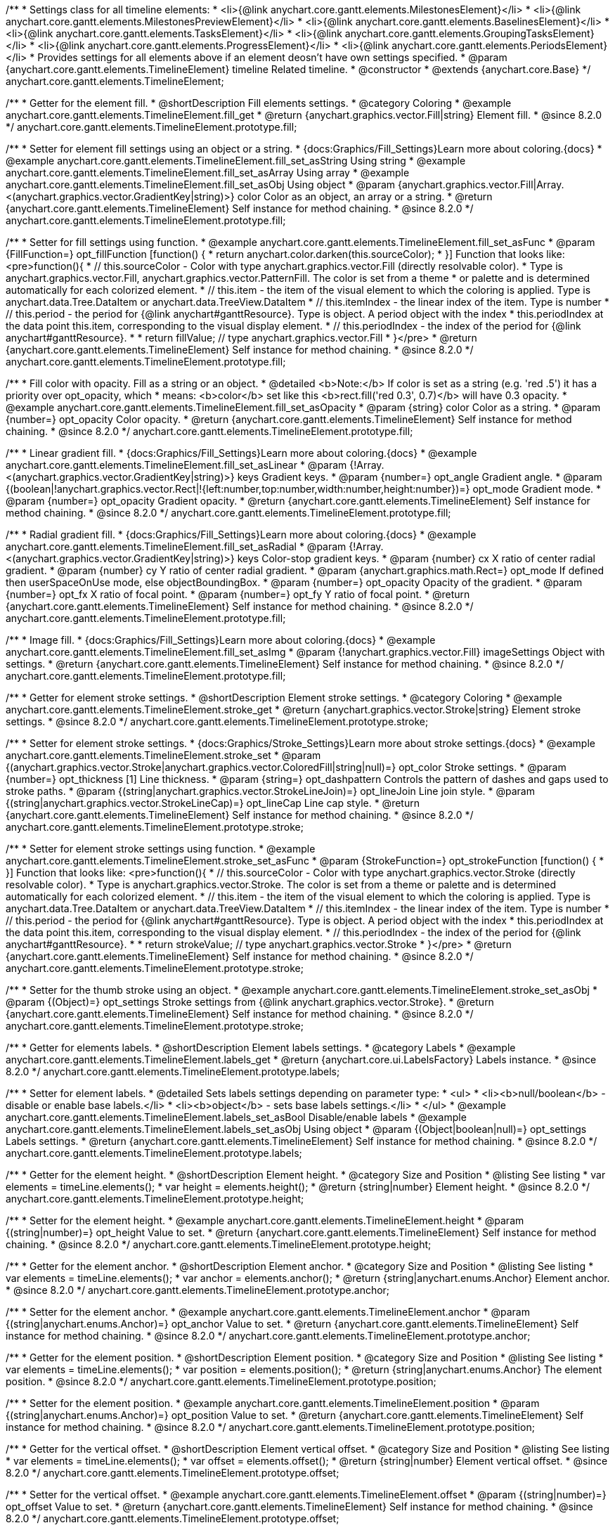 /**
 * Settings class for all timeline elements:
 * <li>{@link anychart.core.gantt.elements.MilestonesElement}</li>
 * <li>{@link anychart.core.gantt.elements.MilestonesPreviewElement}</li>
 * <li>{@link anychart.core.gantt.elements.BaselinesElement}</li>
 * <li>{@link anychart.core.gantt.elements.TasksElement}</li>
 * <li>{@link anychart.core.gantt.elements.GroupingTasksElement}</li>
 * <li>{@link anychart.core.gantt.elements.ProgressElement}</li>
 * <li>{@link anychart.core.gantt.elements.PeriodsElement}</li>
 * Provides settings for all elements above if an element deosn't have own settings specified.
 * @param {anychart.core.gantt.elements.TimelineElement} timeline Related timeline.
 * @constructor
 * @extends {anychart.core.Base}
 */
anychart.core.gantt.elements.TimelineElement;

//----------------------------------------------------------------------------------------------------------------------
//
//  anychart.core.gantt.elements.TimelineElement.prototype.fill
//
//----------------------------------------------------------------------------------------------------------------------

/**
 * Getter for the element fill.
 * @shortDescription Fill elements settings.
 * @category Coloring
 * @example anychart.core.gantt.elements.TimelineElement.fill_get
 * @return {anychart.graphics.vector.Fill|string} Element fill.
 * @since 8.2.0
 */
anychart.core.gantt.elements.TimelineElement.prototype.fill;

/**
 * Setter for element fill settings using an object or a string.
 * {docs:Graphics/Fill_Settings}Learn more about coloring.{docs}
 * @example anychart.core.gantt.elements.TimelineElement.fill_set_asString Using string
 * @example anychart.core.gantt.elements.TimelineElement.fill_set_asArray Using array
 * @example anychart.core.gantt.elements.TimelineElement.fill_set_asObj Using object
 * @param {anychart.graphics.vector.Fill|Array.<(anychart.graphics.vector.GradientKey|string)>} color Color as an object, an array or a string.
 * @return {anychart.core.gantt.elements.TimelineElement} Self instance for method chaining.
 * @since 8.2.0
 */
anychart.core.gantt.elements.TimelineElement.prototype.fill;

/**
 * Setter for fill settings using function.
 * @example anychart.core.gantt.elements.TimelineElement.fill_set_asFunc
 * @param {FillFunction=} opt_fillFunction [function() {
 *  return anychart.color.darken(this.sourceColor);
 * }] Function that looks like: <pre>function(){
 *    // this.sourceColor - Color with type anychart.graphics.vector.Fill (directly resolvable color).
 *    Type is anychart.graphics.vector.Fill, anychart.graphics.vector.PatternFill. The color is set from a theme
 *    or palette and is determined automatically for each colorized element.
 *    // this.item - the item of the visual element to which the coloring is applied. Type is anychart.data.Tree.DataItem or anychart.data.TreeView.DataItem
 *    // this.itemIndex - the linear index of the item. Type is number
 *    // this.period - the period for {@link anychart#ganttResource}. Type is object. A period object with the index
 *    this.periodIndex at the data point this.item, corresponding to the visual display element.
 *    // this.periodIndex - the index of the period for {@link anychart#ganttResource}.
 *
 *    return fillValue; // type anychart.graphics.vector.Fill
 * }</pre>
 * @return {anychart.core.gantt.elements.TimelineElement} Self instance for method chaining.
 * @since 8.2.0
 */
anychart.core.gantt.elements.TimelineElement.prototype.fill;

/**
 * Fill color with opacity. Fill as a string or an object.
 * @detailed <b>Note:</b> If color is set as a string (e.g. 'red .5') it has a priority over opt_opacity, which
 * means: <b>color</b> set like this <b>rect.fill('red 0.3', 0.7)</b> will have 0.3 opacity.
 * @example anychart.core.gantt.elements.TimelineElement.fill_set_asOpacity
 * @param {string} color Color as a string.
 * @param {number=} opt_opacity Color opacity.
 * @return {anychart.core.gantt.elements.TimelineElement} Self instance for method chaining.
 * @since 8.2.0
 */
anychart.core.gantt.elements.TimelineElement.prototype.fill;

/**
 * Linear gradient fill.
 * {docs:Graphics/Fill_Settings}Learn more about coloring.{docs}
 * @example anychart.core.gantt.elements.TimelineElement.fill_set_asLinear
 * @param {!Array.<(anychart.graphics.vector.GradientKey|string)>} keys Gradient keys.
 * @param {number=} opt_angle Gradient angle.
 * @param {(boolean|!anychart.graphics.vector.Rect|!{left:number,top:number,width:number,height:number})=} opt_mode Gradient mode.
 * @param {number=} opt_opacity Gradient opacity.
 * @return {anychart.core.gantt.elements.TimelineElement} Self instance for method chaining.
 * @since 8.2.0
 */
anychart.core.gantt.elements.TimelineElement.prototype.fill;

/**
 * Radial gradient fill.
 * {docs:Graphics/Fill_Settings}Learn more about coloring.{docs}
 * @example anychart.core.gantt.elements.TimelineElement.fill_set_asRadial
 * @param {!Array.<(anychart.graphics.vector.GradientKey|string)>} keys Color-stop gradient keys.
 * @param {number} cx X ratio of center radial gradient.
 * @param {number} cy Y ratio of center radial gradient.
 * @param {anychart.graphics.math.Rect=} opt_mode If defined then userSpaceOnUse mode, else objectBoundingBox.
 * @param {number=} opt_opacity Opacity of the gradient.
 * @param {number=} opt_fx X ratio of focal point.
 * @param {number=} opt_fy Y ratio of focal point.
 * @return {anychart.core.gantt.elements.TimelineElement} Self instance for method chaining.
 * @since 8.2.0
 */
anychart.core.gantt.elements.TimelineElement.prototype.fill;

/**
 * Image fill.
 * {docs:Graphics/Fill_Settings}Learn more about coloring.{docs}
 * @example anychart.core.gantt.elements.TimelineElement.fill_set_asImg
 * @param {!anychart.graphics.vector.Fill} imageSettings Object with settings.
 * @return {anychart.core.gantt.elements.TimelineElement} Self instance for method chaining.
 * @since 8.2.0
 */
anychart.core.gantt.elements.TimelineElement.prototype.fill;


//----------------------------------------------------------------------------------------------------------------------
//
//  anychart.core.gantt.elements.TimelineElement.prototype.stroke
//
//----------------------------------------------------------------------------------------------------------------------

/**
 * Getter for element stroke settings.
 * @shortDescription Element stroke settings.
 * @category Coloring
 * @example anychart.core.gantt.elements.TimelineElement.stroke_get
 * @return {anychart.graphics.vector.Stroke|string} Element stroke settings.
 * @since 8.2.0
 */
anychart.core.gantt.elements.TimelineElement.prototype.stroke;

/**
 * Setter for element stroke settings.
 * {docs:Graphics/Stroke_Settings}Learn more about stroke settings.{docs}
 * @example anychart.core.gantt.elements.TimelineElement.stroke_set
 * @param {(anychart.graphics.vector.Stroke|anychart.graphics.vector.ColoredFill|string|null)=} opt_color Stroke settings.
 * @param {number=} opt_thickness [1] Line thickness.
 * @param {string=} opt_dashpattern Controls the pattern of dashes and gaps used to stroke paths.
 * @param {(string|anychart.graphics.vector.StrokeLineJoin)=} opt_lineJoin Line join style.
 * @param {(string|anychart.graphics.vector.StrokeLineCap)=} opt_lineCap Line cap style.
 * @return {anychart.core.gantt.elements.TimelineElement} Self instance for method chaining.
 * @since 8.2.0
 */
anychart.core.gantt.elements.TimelineElement.prototype.stroke;

/**
 * Setter for element stroke settings using function.
 * @example anychart.core.gantt.elements.TimelineElement.stroke_set_asFunc
 * @param {StrokeFunction=} opt_strokeFunction [function() {
 * }] Function that looks like: <pre>function(){
 *    // this.sourceColor - Color with type anychart.graphics.vector.Stroke (directly resolvable color).
 *    Type is anychart.graphics.vector.Stroke. The color is set from a theme or palette and is determined automatically for each colorized element.
 *    // this.item - the item of the visual element to which the coloring is applied. Type is anychart.data.Tree.DataItem or anychart.data.TreeView.DataItem
 *    // this.itemIndex - the linear index of the item. Type is number
 *    // this.period - the period for {@link anychart#ganttResource}. Type is object. A period object with the index
 *    this.periodIndex at the data point this.item, corresponding to the visual display element.
 *    // this.periodIndex - the index of the period for {@link anychart#ganttResource}.
 *
 *    return strokeValue; // type anychart.graphics.vector.Stroke
 * }</pre>
 * @return {anychart.core.gantt.elements.TimelineElement} Self instance for method chaining.
 * @since 8.2.0
 */
anychart.core.gantt.elements.TimelineElement.prototype.stroke;

/**
 * Setter for the thumb stroke using an object.
 * @example anychart.core.gantt.elements.TimelineElement.stroke_set_asObj
 * @param {(Object)=} opt_settings Stroke settings from {@link anychart.graphics.vector.Stroke}.
 * @return {anychart.core.gantt.elements.TimelineElement} Self instance for method chaining.
 * @since 8.2.0
 */
anychart.core.gantt.elements.TimelineElement.prototype.stroke;

//----------------------------------------------------------------------------------------------------------------------
//
//  anychart.core.gantt.elements.TimelineElement.prototype.labels
//
//----------------------------------------------------------------------------------------------------------------------


/**
 * Getter for elements labels.
 * @shortDescription Element labels settings.
 * @category Labels
 * @example anychart.core.gantt.elements.TimelineElement.labels_get
 * @return {anychart.core.ui.LabelsFactory} Labels instance.
 * @since 8.2.0
 */
anychart.core.gantt.elements.TimelineElement.prototype.labels;

/**
 * Setter for element labels.
 * @detailed Sets labels settings depending on parameter type:
 * <ul>
 *   <li><b>null/boolean</b> - disable or enable base labels.</li>
 *   <li><b>object</b> - sets base labels settings.</li>
 * </ul>
 * @example anychart.core.gantt.elements.TimelineElement.labels_set_asBool Disable/enable labels
 * @example anychart.core.gantt.elements.TimelineElement.labels_set_asObj Using object
 * @param {(Object|boolean|null)=} opt_settings Labels settings.
 * @return {anychart.core.gantt.elements.TimelineElement} Self instance for method chaining.
 * @since 8.2.0
 */
anychart.core.gantt.elements.TimelineElement.prototype.labels;

//----------------------------------------------------------------------------------------------------------------------
//
//  anychart.core.gantt.elements.TimelineElement.prototype.height
//
//----------------------------------------------------------------------------------------------------------------------

/**
 * Getter for the element height.
 * @shortDescription Element height.
 * @category Size and Position
 * @listing See listing
 * var elements = timeLine.elements();
 * var height = elements.height();
 * @return {string|number} Element height.
 * @since 8.2.0
 */
anychart.core.gantt.elements.TimelineElement.prototype.height;

/**
 * Setter for the element height.
 * @example anychart.core.gantt.elements.TimelineElement.height
 * @param {(string|number)=} opt_height Value to set.
 * @return {anychart.core.gantt.elements.TimelineElement} Self instance for method chaining.
 * @since 8.2.0
 */
anychart.core.gantt.elements.TimelineElement.prototype.height;

//----------------------------------------------------------------------------------------------------------------------
//
//  anychart.core.gantt.elements.TimelineElement.prototype.anchor
//
//----------------------------------------------------------------------------------------------------------------------

/**
 * Getter for the element anchor.
 * @shortDescription Element anchor.
 * @category Size and Position
 * @listing See listing
 * var elements = timeLine.elements();
 * var anchor = elements.anchor();
 * @return {string|anychart.enums.Anchor} Element anchor.
 * @since 8.2.0
 */
anychart.core.gantt.elements.TimelineElement.prototype.anchor;

/**
 * Setter for the element anchor.
 * @example anychart.core.gantt.elements.TimelineElement.anchor
 * @param {(string|anychart.enums.Anchor)=} opt_anchor Value to set.
 * @return {anychart.core.gantt.elements.TimelineElement} Self instance for method chaining.
 * @since 8.2.0
 */
anychart.core.gantt.elements.TimelineElement.prototype.anchor;

//----------------------------------------------------------------------------------------------------------------------
//
//  anychart.core.gantt.elements.TimelineElement.prototype.position
//
//----------------------------------------------------------------------------------------------------------------------

/**
 * Getter for the element position.
 * @shortDescription Element position.
 * @category Size and Position
 * @listing See listing
 * var elements = timeLine.elements();
 * var position = elements.position();
 * @return {string|anychart.enums.Anchor} The element position.
 * @since 8.2.0
 */
anychart.core.gantt.elements.TimelineElement.prototype.position;

/**
 * Setter for the element position.
 * @example anychart.core.gantt.elements.TimelineElement.position
 * @param {(string|anychart.enums.Anchor)=} opt_position Value to set.
 * @return {anychart.core.gantt.elements.TimelineElement} Self instance for method chaining.
 * @since 8.2.0
 */
anychart.core.gantt.elements.TimelineElement.prototype.position;

//----------------------------------------------------------------------------------------------------------------------
//
//  anychart.core.gantt.elements.TimelineElement.prototype.offset
//
//----------------------------------------------------------------------------------------------------------------------

/**
 * Getter for the vertical offset.
 * @shortDescription Element vertical offset.
 * @category Size and Position
 * @listing See listing
 * var elements = timeLine.elements();
 * var offset = elements.offset();
 * @return {string|number} Element vertical offset.
 * @since 8.2.0
 */
anychart.core.gantt.elements.TimelineElement.prototype.offset;

/**
 * Setter for the vertical offset.
 * @example anychart.core.gantt.elements.TimelineElement.offset
 * @param {(string|number)=} opt_offset Value to set.
 * @return {anychart.core.gantt.elements.TimelineElement} Self instance for method chaining.
 * @since 8.2.0
 */
anychart.core.gantt.elements.TimelineElement.prototype.offset;

//----------------------------------------------------------------------------------------------------------------------
//
//  anychart.core.gantt.elements.TimelineElement.prototype.normal
//
//----------------------------------------------------------------------------------------------------------------------

/**
 * Getter for normal state settings.
 * @shortDescription Normal state settings.
 * @category Interactivity
 * @example anychart.core.gantt.elements.TimelineElement.normal_get
 * @return {anychart.core.StateSettings} Normal state settings.
 * @since 8.2.0
 */
anychart.core.gantt.elements.TimelineElement.prototype.normal;

/**
 * Setter for normal state settings.
 * @example anychart.core.gantt.elements.TimelineElement.normal_set
 * @param {!Object=} opt_settings State settings to set.
 * @return {anychart.core.gantt.elements.TimelineElement} Self instance for method chaining.
 * @since 8.2.0
 */
anychart.core.gantt.elements.TimelineElement.prototype.normal;

//----------------------------------------------------------------------------------------------------------------------
//
//  anychart.core.gantt.elements.TimelineElement.prototype.selected
//
//----------------------------------------------------------------------------------------------------------------------

/**
 * Getter for selected state settings.
 * @shortDescription Selected state settings.
 * @category Interactivity
 * @example anychart.core.gantt.elements.TimelineElement.selected_get
 * @return {anychart.core.StateSettings} Selected state settings
 * @since 8.2.0
 */
anychart.core.gantt.elements.TimelineElement.prototype.selected;

/**
 * Setter for selected state settings.
 * @example anychart.core.gantt.elements.TimelineElement.selected_set
 * @param {!Object=} opt_settings State settings to set.
 * @return {anychart.core.gantt.elements.TimelineElement} Self instance for method chaining.
 * @since 8.2.0
 */
anychart.core.gantt.elements.TimelineElement.prototype.selected;


//----------------------------------------------------------------------------------------------------------------------
//
//  anychart.core.gantt.elements.TimelineElement.prototype.rendering
//
//----------------------------------------------------------------------------------------------------------------------

/**
 * Getter for rendering settings.
 * @shortDescription Rendering settings.
 * @category Interactivity
 * @example anychart.core.gantt.elements.TimelineElement.rendering_get
 * @return {anychart.core.gantt.rendering.Settings} Rendering settings.
 * @since 8.2.0
 */
anychart.core.gantt.elements.TimelineElement.prototype.rendering;

/**
 * Setter for rendering settings.
 * @example anychart.core.gantt.elements.TimelineElement.rendering_set
 * @param {Object=} opt_settings Rendering settings from {@link anychart.core.gantt.rendering.Settings}.
 * @return {anychart.core.gantt.elements.TimelineElement} Self instance for method chaining.
 * @since 8.2.0
 */
anychart.core.gantt.elements.TimelineElement.prototype.rendering;

//----------------------------------------------------------------------------------------------------------------------
//
//  anychart.core.gantt.elements.TimelineElement.prototype.edit
//
//----------------------------------------------------------------------------------------------------------------------

/**
 * Getter for live edit settings.
 * @shortDescription Live edit mode.
 * @category Interactivity
 * @example anychart.core.gantt.elements.TimelineElement.edit_get
 * @return {anychart.core.gantt.edit.ElementEdit} Live edit settings.
 * @since 8.3.0
 */
anychart.core.gantt.elements.TimelineElement.prototype.edit;

/**
 * Setter for live edit settings.
 * {docs:Gantt_Chart/Live_Edit_UI_and_API}Learn more about Live editing.{docs}
 * @detailed Sets live edit settings depending on parameter type:
 * <ul>
 *   <li><b>boolean</b> - disable or enable live edit.</li>
 *   <li><b>object</b> - sets live edit settings.</li>
 * </ul>
 * @example anychart.core.gantt.elements.TimelineElement.edit_set_asBool Enable/Disable live editing
 * @example anychart.core.gantt.elements.TimelineElement.edit_set_asObj Using object
 * @param {(Object|boolean)=} opt_settings [false] Live edit settings to set.
 * @return {anychart.core.gantt.elements.TimelineElement} Self instance for method chaining.
 * @since 8.3.0
 */
anychart.core.gantt.elements.TimelineElement.prototype.edit;


//----------------------------------------------------------------------------------------------------------------------
//
//  anychart.core.gantt.elements.TimelineElement.prototype.enabled
//
//----------------------------------------------------------------------------------------------------------------------
/**
 * Getter for element enabled state.
 * @shortDescription Gets element's 'enabled' state.
 * @category Enabling/Disabling
 * @example anychart.core.gantt.elements.TimelineElement.enabled
 * @return {boolean} Whether element is enabled.
 * @since 8.6.0
 */
anychart.core.gantt.elements.TimelineElement.prototype.enabled;


/**
 * Setter for element enabled state.
 * @shortDescription Gets element's 'enabled' state.
 * @param {boolean} opt_settings [true] Whether to enable element.
 * @category Enabling/Disabling
 * @example anychart.core.gantt.elements.TimelineElement.enabled
 * @return {anychart.core.gantt.elements.TimelineElement} Self instance for method chaining.
 * @since 8.6.0
 */
anychart.core.gantt.elements.TimelineElement.prototype.enabled;


//----------------------------------------------------------------------------------------------------------------------
//
//  anychart.core.gantt.elements.TimelineElement.prototype.tooltip
//
//----------------------------------------------------------------------------------------------------------------------

/**
 * Getter for the timeline elements' tooltip. <br/>
 * {api:anychart.core.ui.Timeline#tooltip}timeline.tooltip(){api} is an alias for <i>timeline.elements().tooltip()</i>.<br/>
 * This tooltip is never displayed visually, but provides settings to tooltips of another timeline's elements until they got own tooltip settings.<br/>
 * <b>NOTE:</b> Tooltip of any timeline element also provides its {api:anychart.core.ui.Tooltip#format}format{api} and
 * {api:anychart.core.ui.Tooltip#titleFormat}title format{api} to {api:anychart.core.ui.DataGrid#tooltip}data grid's tooltip{api} if it
 * doesn't have own formats.
 * @category Interactivity
 * @listing See listing.
 * var tooltip = timeline.elements().tooltip();
 * @return {anychart.core.ui.Tooltip} Tooltip settings.
 * @since 8.6.0
 */
anychart.core.gantt.elements.TimelineElement.prototype.tooltip;

/**
 * Setter for the tooltip.<br/>
 * {api:anychart.core.ui.Timeline#tooltip}timeline.tooltip(){api} is an alias for <i>timeline.elements().tooltip()</i>.
 * @detailed Sets tooltip settings depending on parameter type:
 * <ul>
 *   <li><b>null/boolean</b> - disable or enable tooltip.</li>
 *   <li><b>object</b> - sets tooltip settings.</li>
 * </ul>
 * @example anychart.core.ui.Timeline.tooltip_set_asBool Disable/Enable tooltip
 * @example anychart.core.ui.Timeline.tooltip_set_asObject Using object
 * @param {(Object|boolean|null)=} opt_value [true] Tooltip settings.
 * @return {anychart.core.ui.TimelineElement} Self instance for method chaining.
 * @since 8.6.0
 */
anychart.core.gantt.elements.TimelineElement.prototype.tooltip;
